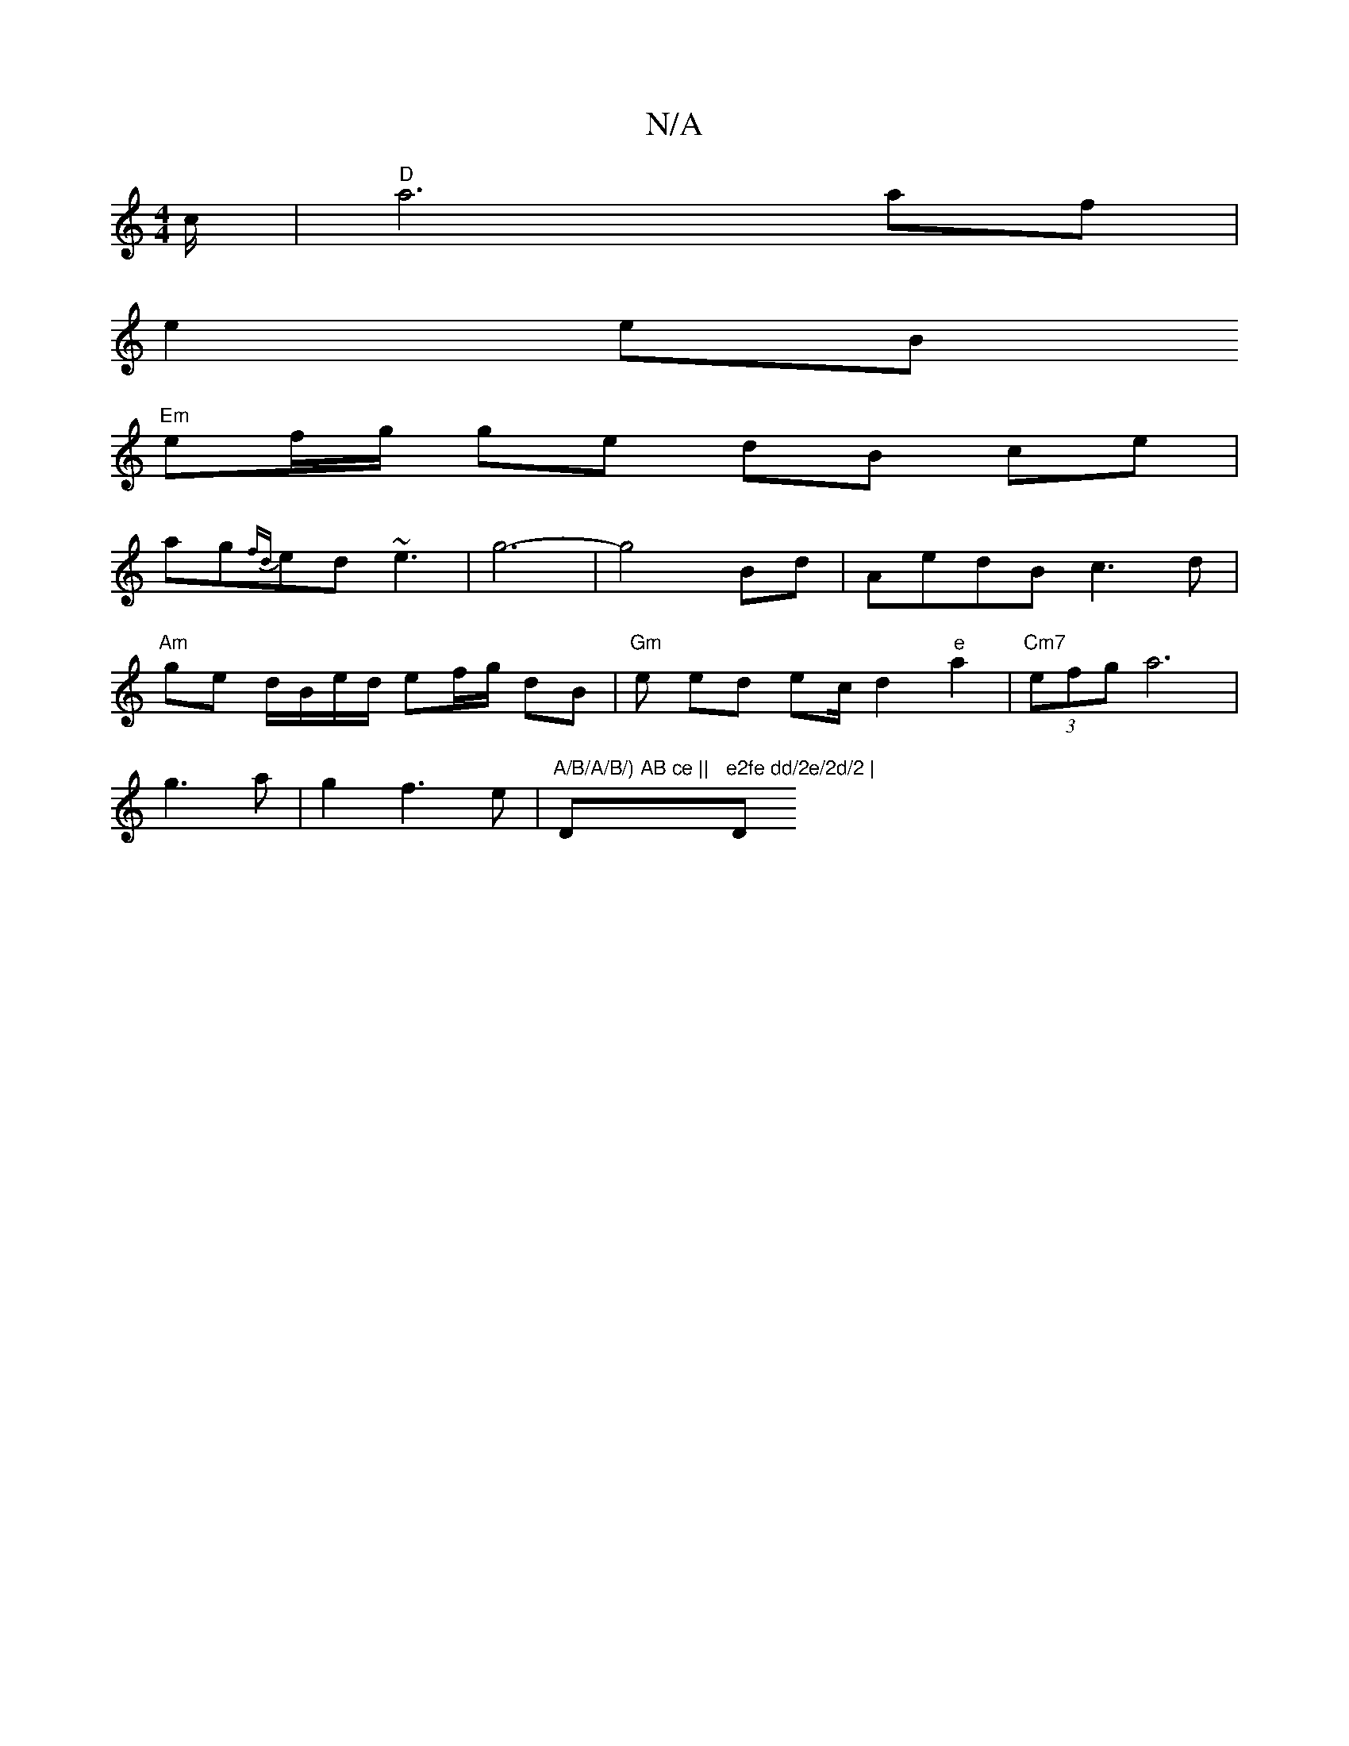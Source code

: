 X:1
T:N/A
M:4/4
R:N/A
K:Cmajor
c/|"D" a6 af|
e2 eB 
"Em" ef/g/ ge dB ce|
ag{fd}ed ~e3|g6-|g4Bd|AedBc3d|
"Am" ge d/B/e/d/ ef/g/ dB | "Gm" en ed ec/2 d2 "e"a2 | "Cm7"(3efg a6 |
g3a|g2 f3 e|"A/B/A/B/) AB ce ||"Dm"e2fe dd/2e/2d/2 | "D"
